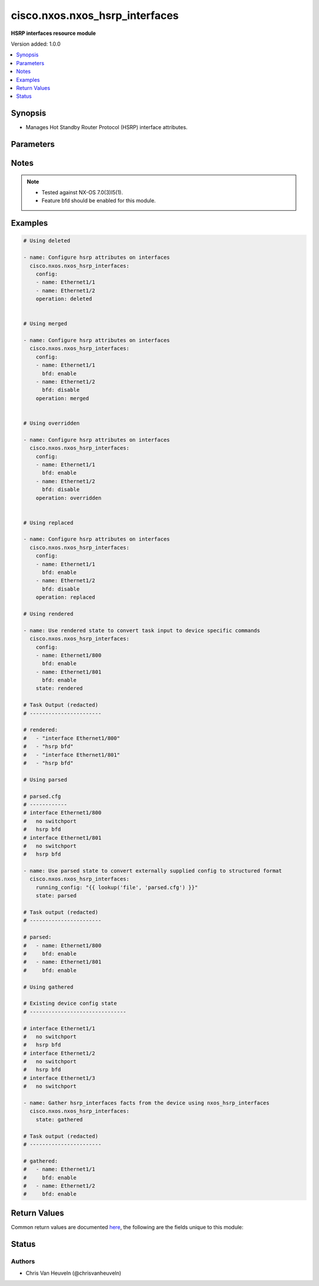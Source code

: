 .. _cisco.nxos.nxos_hsrp_interfaces_module:


*******************************
cisco.nxos.nxos_hsrp_interfaces
*******************************

**HSRP interfaces resource module**


Version added: 1.0.0

.. contents::
   :local:
   :depth: 1


Synopsis
--------
- Manages Hot Standby Router Protocol (HSRP) interface attributes.




Parameters
----------

.. raw:: html

    <table  border=0 cellpadding=0 class="documentation-table">
        <tr>
            <th colspan="2">Parameter</th>
            <th>Choices/<font color="blue">Defaults</font></th>
                        <th width="100%">Comments</th>
        </tr>
                    <tr>
                                                                <td colspan="2">
                    <div class="ansibleOptionAnchor" id="parameter-"></div>
                    <b>config</b>
                    <a class="ansibleOptionLink" href="#parameter-" title="Permalink to this option"></a>
                    <div style="font-size: small">
                        <span style="color: purple">list</span>
                         / <span style="color: purple">elements=dictionary</span>                                            </div>
                                    </td>
                                <td>
                                                                                                                                                            </td>
                                                                <td>
                                            <div>The provided configuration</div>
                                                        </td>
            </tr>
                                                            <tr>
                                                    <td class="elbow-placeholder"></td>
                                                <td colspan="1">
                    <div class="ansibleOptionAnchor" id="parameter-"></div>
                    <b>bfd</b>
                    <a class="ansibleOptionLink" href="#parameter-" title="Permalink to this option"></a>
                    <div style="font-size: small">
                        <span style="color: purple">string</span>
                                                                    </div>
                                    </td>
                                <td>
                                                                                                                            <ul style="margin: 0; padding: 0"><b>Choices:</b>
                                                                                                                                                                <li>enable</li>
                                                                                                                                                                                                <li>disable</li>
                                                                                    </ul>
                                                                            </td>
                                                                <td>
                                            <div>Enable/Disable HSRP Bidirectional Forwarding Detection (BFD) on the interface.</div>
                                                        </td>
            </tr>
                                <tr>
                                                    <td class="elbow-placeholder"></td>
                                                <td colspan="1">
                    <div class="ansibleOptionAnchor" id="parameter-"></div>
                    <b>name</b>
                    <a class="ansibleOptionLink" href="#parameter-" title="Permalink to this option"></a>
                    <div style="font-size: small">
                        <span style="color: purple">string</span>
                                                                    </div>
                                    </td>
                                <td>
                                                                                                                                                            </td>
                                                                <td>
                                            <div>The name of the interface.</div>
                                                        </td>
            </tr>
                    
                                                <tr>
                                                                <td colspan="2">
                    <div class="ansibleOptionAnchor" id="parameter-"></div>
                    <b>running_config</b>
                    <a class="ansibleOptionLink" href="#parameter-" title="Permalink to this option"></a>
                    <div style="font-size: small">
                        <span style="color: purple">string</span>
                                                                    </div>
                                    </td>
                                <td>
                                                                                                                                                            </td>
                                                                <td>
                                            <div>This option is used only with state <em>parsed</em>.</div>
                                            <div>The value of this option should be the output received from the NX-OS device by executing the command <b>show running-config | section &#x27;^interface&#x27;</b>.</div>
                                            <div>The state <em>parsed</em> reads the configuration from <code>running_config</code> option and transforms it into Ansible structured data as per the resource module&#x27;s argspec and the value is then returned in the <em>parsed</em> key within the result.</div>
                                                        </td>
            </tr>
                                <tr>
                                                                <td colspan="2">
                    <div class="ansibleOptionAnchor" id="parameter-"></div>
                    <b>state</b>
                    <a class="ansibleOptionLink" href="#parameter-" title="Permalink to this option"></a>
                    <div style="font-size: small">
                        <span style="color: purple">string</span>
                                                                    </div>
                                    </td>
                                <td>
                                                                                                                            <ul style="margin: 0; padding: 0"><b>Choices:</b>
                                                                                                                                                                <li><div style="color: blue"><b>merged</b>&nbsp;&larr;</div></li>
                                                                                                                                                                                                <li>replaced</li>
                                                                                                                                                                                                <li>overridden</li>
                                                                                                                                                                                                <li>deleted</li>
                                                                                                                                                                                                <li>gathered</li>
                                                                                                                                                                                                <li>rendered</li>
                                                                                                                                                                                                <li>parsed</li>
                                                                                    </ul>
                                                                            </td>
                                                                <td>
                                            <div>The state the configuration should be left in</div>
                                                        </td>
            </tr>
                        </table>
    <br/>


Notes
-----

.. note::
   - Tested against NX-OS 7.0(3)I5(1).
   - Feature bfd should be enabled for this module.



Examples
--------

.. code-block:: yaml+jinja

    
    # Using deleted

    - name: Configure hsrp attributes on interfaces
      cisco.nxos.nxos_hsrp_interfaces:
        config:
        - name: Ethernet1/1
        - name: Ethernet1/2
        operation: deleted


    # Using merged

    - name: Configure hsrp attributes on interfaces
      cisco.nxos.nxos_hsrp_interfaces:
        config:
        - name: Ethernet1/1
          bfd: enable
        - name: Ethernet1/2
          bfd: disable
        operation: merged


    # Using overridden

    - name: Configure hsrp attributes on interfaces
      cisco.nxos.nxos_hsrp_interfaces:
        config:
        - name: Ethernet1/1
          bfd: enable
        - name: Ethernet1/2
          bfd: disable
        operation: overridden


    # Using replaced

    - name: Configure hsrp attributes on interfaces
      cisco.nxos.nxos_hsrp_interfaces:
        config:
        - name: Ethernet1/1
          bfd: enable
        - name: Ethernet1/2
          bfd: disable
        operation: replaced

    # Using rendered

    - name: Use rendered state to convert task input to device specific commands
      cisco.nxos.nxos_hsrp_interfaces:
        config:
        - name: Ethernet1/800
          bfd: enable
        - name: Ethernet1/801
          bfd: enable
        state: rendered

    # Task Output (redacted)
    # -----------------------

    # rendered:
    #   - "interface Ethernet1/800"
    #   - "hsrp bfd"
    #   - "interface Ethernet1/801"
    #   - "hsrp bfd"

    # Using parsed

    # parsed.cfg
    # ------------
    # interface Ethernet1/800
    #   no switchport
    #   hsrp bfd
    # interface Ethernet1/801
    #   no switchport
    #   hsrp bfd

    - name: Use parsed state to convert externally supplied config to structured format
      cisco.nxos.nxos_hsrp_interfaces:
        running_config: "{{ lookup('file', 'parsed.cfg') }}"
        state: parsed

    # Task output (redacted)
    # -----------------------

    # parsed:
    #   - name: Ethernet1/800
    #     bfd: enable
    #   - name: Ethernet1/801
    #     bfd: enable

    # Using gathered

    # Existing device config state
    # -------------------------------

    # interface Ethernet1/1
    #   no switchport
    #   hsrp bfd
    # interface Ethernet1/2
    #   no switchport
    #   hsrp bfd
    # interface Ethernet1/3
    #   no switchport

    - name: Gather hsrp_interfaces facts from the device using nxos_hsrp_interfaces
      cisco.nxos.nxos_hsrp_interfaces:
        state: gathered

    # Task output (redacted)
    # -----------------------

    # gathered:
    #   - name: Ethernet1/1
    #     bfd: enable
    #   - name: Ethernet1/2
    #     bfd: enable





Return Values
-------------
Common return values are documented `here <https://docs.ansible.com/ansible/latest/reference_appendices/common_return_values.html#common-return-values>`_, the following are the fields unique to this module:

.. raw:: html

    <table border=0 cellpadding=0 class="documentation-table">
        <tr>
            <th colspan="1">Key</th>
            <th>Returned</th>
            <th width="100%">Description</th>
        </tr>
                    <tr>
                                <td colspan="1">
                    <div class="ansibleOptionAnchor" id="return-"></div>
                    <b>after</b>
                    <a class="ansibleOptionLink" href="#return-" title="Permalink to this return value"></a>
                    <div style="font-size: small">
                      <span style="color: purple">list</span>
                                          </div>
                                    </td>
                <td>when changed</td>
                <td>
                                                                        <div>The resulting configuration model invocation.</div>
                                                                <br/>
                                            <div style="font-size: smaller"><b>Sample:</b></div>
                                                <div style="font-size: smaller; color: blue; word-wrap: break-word; word-break: break-all;">The configuration returned will always be in the same format
     of the parameters above.</div>
                                    </td>
            </tr>
                                <tr>
                                <td colspan="1">
                    <div class="ansibleOptionAnchor" id="return-"></div>
                    <b>before</b>
                    <a class="ansibleOptionLink" href="#return-" title="Permalink to this return value"></a>
                    <div style="font-size: small">
                      <span style="color: purple">list</span>
                                          </div>
                                    </td>
                <td>always</td>
                <td>
                                                                        <div>The configuration prior to the model invocation.</div>
                                                                <br/>
                                            <div style="font-size: smaller"><b>Sample:</b></div>
                                                <div style="font-size: smaller; color: blue; word-wrap: break-word; word-break: break-all;">The configuration returned will always be in the same format
     of the parameters above.</div>
                                    </td>
            </tr>
                                <tr>
                                <td colspan="1">
                    <div class="ansibleOptionAnchor" id="return-"></div>
                    <b>commands</b>
                    <a class="ansibleOptionLink" href="#return-" title="Permalink to this return value"></a>
                    <div style="font-size: small">
                      <span style="color: purple">list</span>
                                          </div>
                                    </td>
                <td>always</td>
                <td>
                                                                        <div>The set of commands pushed to the remote device.</div>
                                                                <br/>
                                            <div style="font-size: smaller"><b>Sample:</b></div>
                                                <div style="font-size: smaller; color: blue; word-wrap: break-word; word-break: break-all;">[&#x27;interface Ethernet1/1&#x27;, &#x27;hsrp bfd&#x27;]</div>
                                    </td>
            </tr>
                        </table>
    <br/><br/>


Status
------


Authors
~~~~~~~

- Chris Van Heuveln (@chrisvanheuveln)


